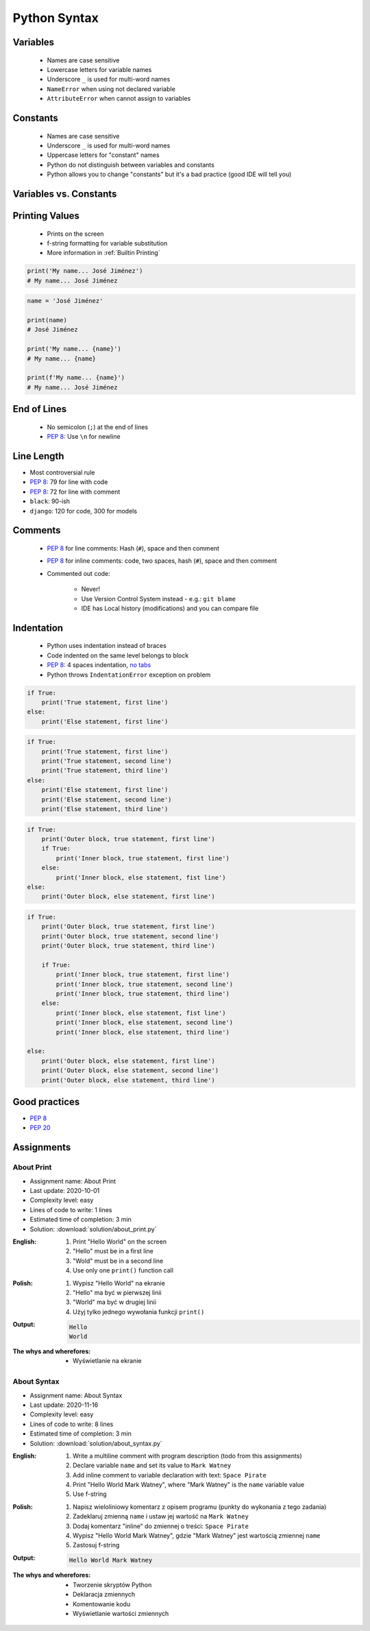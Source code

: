 .. _Python Syntax:

*************
Python Syntax
*************


Variables
=========
.. highlights::
    * Names are case sensitive
    * Lowercase letters for variable names
    * Underscore ``_`` is used for multi-word names
    * ``NameError`` when using not declared variable
    * ``AttributeError`` when cannot assign to variables

.. code-block:: python
    :caption: Variable declaration

    name = 'Mark Watney'

    first_name = 'Mark'
    last_name = 'Watney'

    firstname = 'Mark'
    lastname = 'Watney'

.. code-block:: python
    :caption: Variables vs. constants - Names are case sensitive

    name = 'Mark Watney'        # lower cased names are reserved for variables
    Name = 'Jan Twardowski'     # Capitalized names are reserved for classes


Constants
=========
.. highlights::
    * Names are case sensitive
    * Underscore ``_`` is used for multi-word names
    * Uppercase letters for "constant" names
    * Python do not distinguish between variables and constants
    * Python allows you to change "constants" but it's a bad practice (good IDE will tell you)

.. code-block:: python
    :caption: "Constant" declaration

    FILE = '/etc/passwd'
    FILE_NAME = '/etc/shadow'
    FILENAME = '/etc/group'

.. code-block:: python
    :caption: Python allows you to change "constants" but it's a bad practice (good IDE will tell you)

    NAME = 'Mark Watney'
    NAME = 'Jan Twardowski'


Variables vs. Constants
=======================
.. code-block:: python
    :caption: Variables vs. constants - Names are case sensitive

    name = 'Mark Watney'        # variable
    NAME = 'Jan Twardowski'     # constant
    Name = 'José Jiménez'       # class

.. code-block:: python
    :caption: Variables vs. constants - Definition of second, minute or hour does not change based on location or country (those values should be constants). Definition of workday, workweek and workmonth differs based on location - each country can have different work times (those values should be variables).

    SECOND = 1
    MINUTE = 60 * SECOND
    HOUR = 60 * MINUTE

    workday = 8 * HOUR
    workweek = 5 * workday
    workmonth = 4 * workweek

.. code-block:: python
    :caption: For physical units it is ok to use proper cased names. It is better to be compliant with well known standard, than to enforce something which will mislead everyone.

    Pa = 1
    hPa = 100 * Pa
    kPa = 1000 * Pa
    MPa = 1000 * kPa


Printing Values
===============
.. highlights::
    * Prints on the screen
    * f-string formatting for variable substitution
    * More information in :ref:`Builtin Printing`

.. code-block:: python

    print('My name... José Jiménez')
    # My name... José Jiménez

.. code-block:: python

    name = 'José Jiménez'

    print(name)
    # José Jiménez

    print('My name... {name}')
    # My name... {name}

    print(f'My name... {name}')
    # My name... José Jiménez


End of Lines
============
.. highlights::
    * No semicolon (``;``) at the end of lines
    * :pep:`8`: Use ``\n`` for newline

.. doctest::

    >>> print('Hello!\nHow are you?')
    Hello!
    How are you?


Line Length
===========
* Most controversial rule
* :pep:`8`: 79 for line with code
* :pep:`8`: 72 for line with comment
* ``black``: 90-ish
* ``django``: 120 for code, 300 for models


Comments
========
.. highlights::
    * :pep:`8` for line comments: Hash (``#``), space and then comment
    * :pep:`8` for inline comments: code, two spaces, hash (``#``), space and then comment
    * Commented out code:

        * Never!
        * Use Version Control System instead - e.g.: ``git blame``
        * IDE has Local history (modifications) and you can compare file

.. code-block:: python
    :caption: Line comments

    # Mark thinks he is...
    print('Mark Watney: Space Pirate')

.. code-block:: python
    :caption: Inline comments

    print('Mark Watney: Space Pirate')  # This is who Mark Watney is


Indentation
===========
.. highlights::
    * Python uses indentation instead of braces
    * Code indented on the same level belongs to block
    * :pep:`8`: 4 spaces indentation, `no tabs <https://youtu.be/SsoOG6ZeyUI>`_
    * Python throws ``IndentationError`` exception on problem

.. code-block:: python

    if True:
        print('True statement, first line')
    else:
        print('Else statement, first line')

.. code-block:: python

    if True:
        print('True statement, first line')
        print('True statement, second line')
        print('True statement, third line')
    else:
        print('Else statement, first line')
        print('Else statement, second line')
        print('Else statement, third line')

.. code-block:: python

    if True:
        print('Outer block, true statement, first line')
        if True:
            print('Inner block, true statement, first line')
        else:
            print('Inner block, else statement, fist line')
    else:
        print('Outer block, else statement, first line')


.. code-block:: python

    if True:
        print('Outer block, true statement, first line')
        print('Outer block, true statement, second line')
        print('Outer block, true statement, third line')

        if True:
            print('Inner block, true statement, first line')
            print('Inner block, true statement, second line')
            print('Inner block, true statement, third line')
        else:
            print('Inner block, else statement, fist line')
            print('Inner block, else statement, second line')
            print('Inner block, else statement, third line')

    else:
        print('Outer block, else statement, first line')
        print('Outer block, else statement, second line')
        print('Outer block, else statement, third line')


Good practices
==============
* :pep:`8`
* :pep:`20`

.. doctest::

    >>> import this
    The Zen of Python, by Tim Peters

    Beautiful is better than ugly.
    Explicit is better than implicit.
    Simple is better than complex.
    Complex is better than complicated.
    Flat is better than nested.
    Sparse is better than dense.
    Readability counts.
    Special cases aren't special enough to break the rules.
    Although practicality beats purity.
    Errors should never pass silently.
    Unless explicitly silenced.
    In the face of ambiguity, refuse the temptation to guess.
    There should be one-- and preferably only one --obvious way to do it.
    Although that way may not be obvious at first unless you're Dutch.
    Now is better than never.
    Although never is often better than *right* now.
    If the implementation is hard to explain, it's a bad idea.
    If the implementation is easy to explain, it may be a good idea.
    Namespaces are one honking great idea -- let's do more of those!


Assignments
===========

About Print
------------
* Assignment name: About Print
* Last update: 2020-10-01
* Complexity level: easy
* Lines of code to write: 1 lines
* Estimated time of completion: 3 min
* Solution: :download:`solution/about_print.py`

:English:
    #. Print "Hello World" on the screen
    #. "Hello" must be in a first line
    #. "Wold" must be in a second line
    #. Use only one ``print()`` function call

:Polish:
    #. Wypisz "Hello World" na ekranie
    #. "Hello" ma być w pierwszej linii
    #. "World" ma być w drugiej linii
    #. Użyj tylko jednego wywołania funkcji ``print()``

:Output:
    .. code-block:: text

        Hello
        World

:The whys and wherefores:
    * Wyświetlanie na ekranie

About Syntax
------------
* Assignment name: About Syntax
* Last update: 2020-11-16
* Complexity level: easy
* Lines of code to write: 8 lines
* Estimated time of completion: 3 min
* Solution: :download:`solution/about_syntax.py`

:English:
    #. Write a multiline comment with program description (todo from this assignments)
    #. Declare variable ``name`` and set its value to ``Mark Watney``
    #. Add inline comment to variable declaration with text: ``Space Pirate``
    #. Print "Hello World Mark Watney", where "Mark Watney" is the ``name`` variable value
    #. Use f-string

:Polish:
    #. Napisz wieloliniowy komentarz z opisem programu (punkty do wykonania z tego zadania)
    #. Zadeklaruj zmienną ``name`` i ustaw jej wartość na ``Mark Watney``
    #. Dodaj komentarz "inline" do zmiennej o treści: ``Space Pirate``
    #. Wypisz "Hello World Mark Watney", gdzie "Mark Watney" jest wartością zmiennej ``name``
    #. Zastosuj f-string

:Output:
    .. code-block:: text

        Hello World Mark Watney

:The whys and wherefores:
    * Tworzenie skryptów Python
    * Deklaracja zmiennych
    * Komentowanie kodu
    * Wyświetlanie wartości zmiennych

